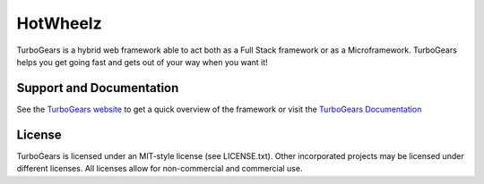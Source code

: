 HotWheelz
==============

.. image:: https://travis-ci.org/TurboGears/tg2.png?branch=development
    :target: https://travis-ci.org/TurboGears/tg2

.. image:: https://coveralls.io/repos/TurboGears/tg2/badge.png?branch=development 
    :target: https://coveralls.io/r/TurboGears/tg2?branch=development

.. image:: https://pypip.in/v/TurboGears2/badge.png
   :target: https://pypi.python.org/pypi/TurboGears2

.. image:: https://pypip.in/d/TurboGears2/badge.png
   :target: https://pypi.python.org/pypi/TurboGears2


TurboGears is a hybrid web framework able to act both as a Full Stack
framework or as a Microframework. TurboGears helps you get going fast
and gets out of your way when you want it!

Support and Documentation
----------------------------

See the `TurboGears website <http://www.turbogears.org/>`_ to get
a quick overview of the framework or visit the 
`TurboGears Documentation <http://turbogears.readthedocs.org/>`_ 

License
-----------

TurboGears is licensed under an MIT-style license (see LICENSE.txt).
Other incorporated projects may be licensed under different licenses.
All licenses allow for non-commercial and commercial use.


